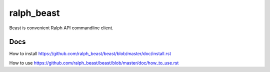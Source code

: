 ralph_beast
===========

Beast is convenient Ralph API commandline client.

Docs
----

How to install https://github.com/ralph_beast/beast/blob/master/doc/install.rst

How to use https://github.com/ralph_beast/beast/blob/master/doc/how_to_use.rst

